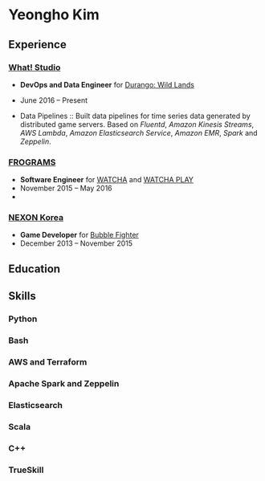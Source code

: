 * Yeongho Kim
** Experience
*** [[https://github.com/what-studio][What! Studio]]
- *DevOps and Data Engineer* for [[https://durango.nexon.com/en][Durango: Wild Lands]]
- June 2016 – Present

- Data Pipelines ::
  Built data pipelines for time series data generated by distributed game servers. Based on
  /Fluentd/, /Amazon Kinesis Streams/, /AWS Lambda/, /Amazon Elasticsearch Service/, /Amazon EMR/, /Spark/ and /Zeppelin/.

*** [[http://frograms.com][FROGRAMS]]
- *Software Engineer* for [[https://watcha.net/][WATCHA]] and [[https://play.watcha.net][WATCHA PLAY]]
- November 2015 – May 2016
- 

*** [[http://company.nexon.com/Eng/][NEXON Korea]]
- *Game Developer* for [[http://bf.nexon.com][Bubble Fighter]]
- December 2013 – November 2015

** Education
** Skills
*** Python
*** Bash
*** AWS and Terraform
*** Apache Spark and Zeppelin
*** Elasticsearch
*** Scala
*** C++
*** TrueSkill
